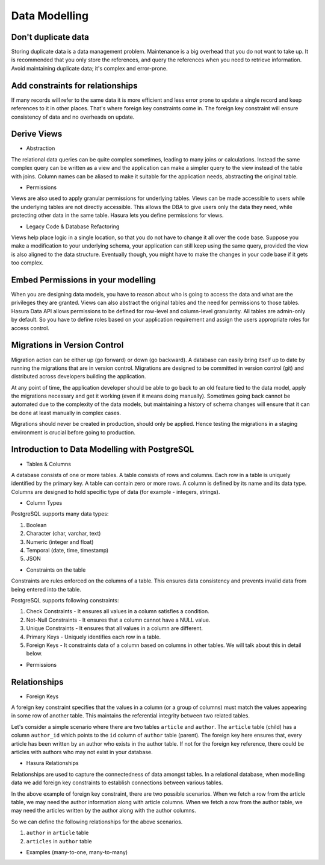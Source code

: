 .. Hasura Platform documentation master file, created by
   sphinx-quickstart on Thu Jun 30 19:38:30 2016.
   You can adapt this file completely to your liking, but it should at least
   contain the root `toctree` directive.

Data Modelling
==============

Don't duplicate data
--------------------

Storing duplicate data is a data management problem. Maintenance is a big overhead that you do not want to take up. It is recommended that you only store the references, and query the references when you need to retrieve information. Avoid maintaining duplicate data; it's complex and error-prone.

Add constraints for relationships
---------------------------------

If many records will refer to the same data it is more efficient and less error prone to update a single record and keep references to it in other places. That's where foreign key constraints come in. The foreign key constraint will ensure consistency of data and no overheads on update.

Derive Views
------------

- Abstraction
The relational data queries can be quite complex sometimes, leading to many joins or calculations. Instead the same complex query can be written as a view and the application can make a simpler query to the view instead of the table with joins.
Column names can be aliased to make it suitable for the application needs, abstracting the original table.

- Permissions
Views are also used to apply granular permissions for underlying tables. Views can be made accessible to users while the underlying tables are not directly accessible. This allows the DBA to give users only the data they need, while protecting other data in the same table. Hasura lets you define permissions for views.

- Legacy Code & Database Refactoring
Views help place logic in a single location, so that you do not have to change it all over the code base. Suppose you make a modification to your underlying schema, your application can still keep using the same query, provided the view is also aligned to the data structure. Eventually though, you might have to make the changes in your code base if it gets too complex.


Embed Permissions in your modelling
-----------------------------------

When you are designing data models, you have to reason about who is going to access the data and what are the privileges they are granted. Views can also abstract the original tables and the need for permissions to those tables.
Hasura Data API allows permissions to be defined for row-level and column-level granularity. All tables are admin-only by default. So you have to define roles based on your application requirement and assign the users appropriate roles for access control.

Migrations in Version Control
-----------------------------

Migration action can be either up (go forward) or down (go backward). A database can easily bring itself up to date by running the migrations that are in version control. Migrations are designed to be committed in version control (git) and distributed across developers building the application.

At any point of time, the application developer should be able to go back to an old feature tied to the data model, apply the migrations necessary and get it working (even if it means doing manually). Sometimes going back cannot be automated due to the complexity of the data models, but maintaining a history of schema changes will ensure that it can be done at least manually in complex cases.

Migrations should never be created in production, should only be applied. Hence testing the migrations in a staging environment is crucial before going to production.

Introduction to Data Modelling with PostgreSQL
----------------------------------------------

- Tables & Columns

A database consists of one or more tables. A table consists of rows and columns. Each row in a table is uniquely identified by the primary key. A table can contain zero or more rows. A column is defined by its name and its data type. Columns are designed to hold specific type of data (for example - integers, strings). 

- Column Types

PostgreSQL supports many data types:

1. Boolean
2. Character (char, varchar, text)
3. Numeric (integer and float)
4. Temporal (date, time, timestamp)
5. JSON

- Constraints on the table

Constraints are rules enforced on the columns of a table. This ensures data consistency and prevents invalid data from being entered into the table.

PostgreSQL supports following constraints:

1. Check Constraints - It ensures all values in a column satisfies a condition.
2. Not-Null Constraints - It ensures that a column cannot have a NULL value.
3. Unique Constraints - It ensures that all values in a column are different.
4. Primary Keys - Uniquely identifies each row in a table.
5. Foreign Keys - It constraints data of a column based on columns in other tables. We will talk about this in detail below.

- Permissions


Relationships
-------------

- Foreign Keys

A foreign key constraint specifies that the values in a column (or a group of columns) must match the values appearing in some row of another table. This maintains the referential integrity between two related tables.

Let's consider a simple scenario where there are two tables ``article`` and ``author``. The ``article`` table (child) has a column ``author_id`` which points to the ``id`` column of ``author`` table (parent). The foreign key here ensures that, every article has been written by an author who exists in the author table. If not for the foreign key reference, there could be articles with authors who may not exist in your database.

- Hasura Relationships

Relationships are used to capture the connectedness of data amongst tables. In a relational database, when modelling data we add foreign key constraints to establish connections between various tables.

In the above example of foreign key constraint, there are two possible scenarios.
When we fetch a row from the article table, we may need the author information along with article columns. 
When we fetch a row from the author table, we may need the articles written by the author along with the author columns.

So we can define the following relationships for the above scenarios.

1. ``author`` in ``article`` table
2. ``articles`` in ``author`` table

- Examples (many-to-one, many-to-many)